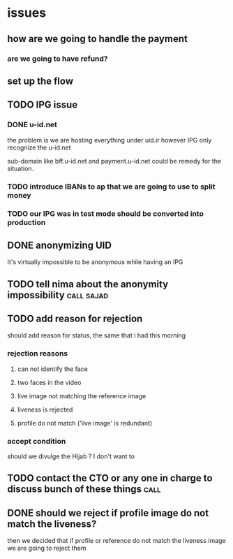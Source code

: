 * issues
** how are we going to handle the payment
*** are we going to have refund? 
** set up the flow
** TODO IPG issue
*** DONE u-id.net
CLOSED: [2023-07-15 Sat 17:58]
the problem is we are hosting everything under uid.ir  however IPG only recognize the u-id.net


sub-domain like bff.u-id.net and payment.u-id.net could be remedy for the situation.
*** TODO introduce IBANs to ap that we are going to use to split money
*** TODO our IPG was in test mode should be converted into production
** DONE anonymizing UID
CLOSED: [2023-07-15 Sat 16:52]
It's virtually impossible to be anonymous while having an IPG
** TODO tell nima about the anonymity impossibility              :call:sajad:
** TODO add reason for rejection
should add reason for status, the same that i had this morning
*** rejection reasons
**** can not identify the face
**** two faces in the video
**** live image not matching the reference image
**** liveness is rejected
**** profile do not match ('live image' is redundant)
*** accept condition
should we divulge the Hijab ? I don't want to 
** TODO contact the CTO or any one in charge to discuss bunch of these things :call:
** DONE should we reject if profile image do not match the liveness?
CLOSED: [2023-07-15 Sat 16:41]
then we decided that if profile or reference do not match the liveness image we
are going to reject them
